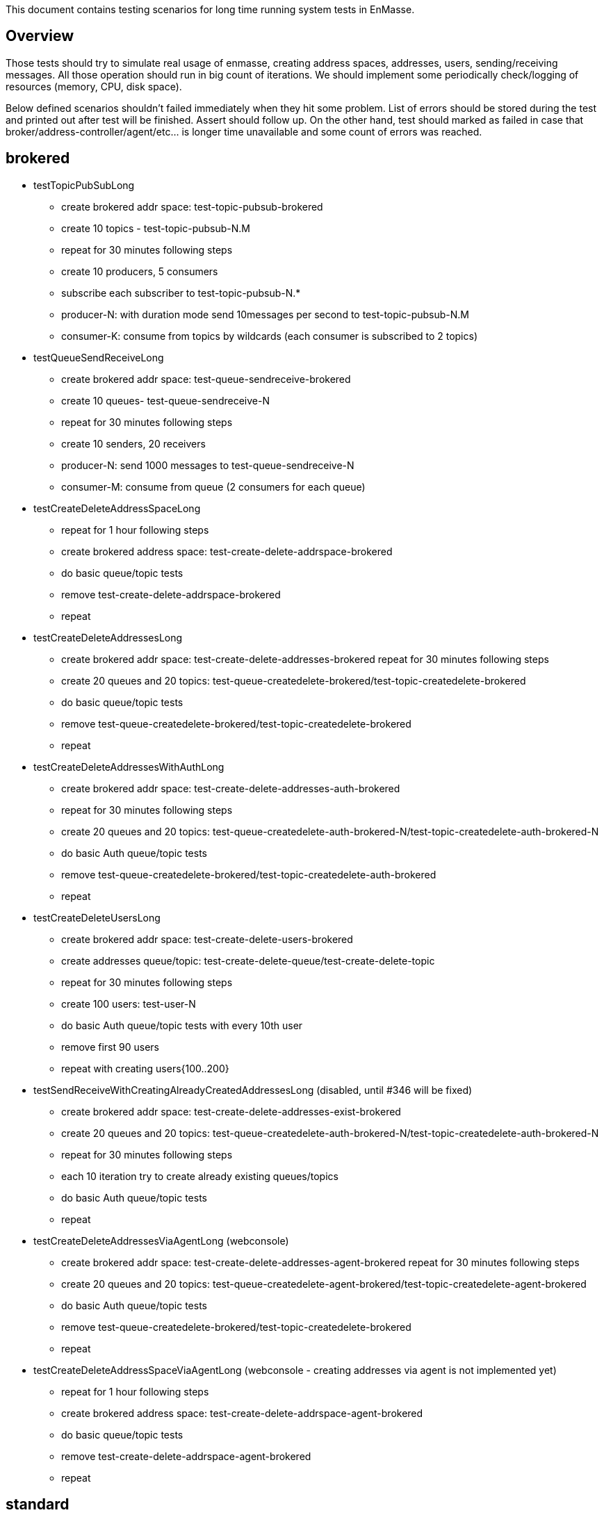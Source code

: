 This document contains testing scenarios for long time running system tests in EnMasse.

[[overview]]
== Overview
Those tests should try to simulate real usage of enmasse, creating address spaces, addresses, users,
sending/receiving messages. All those operation should run in big count of iterations. We should implement some
periodically check/logging of resources (memory, CPU, disk space).

Below defined scenarios shouldn't failed immediately when they hit some problem. List of errors should be stored during
the test and printed out after test will be finished. Assert should follow up.
On the other hand, test should marked as failed in case that broker/address-controller/agent/etc...  is longer time
unavailable and some count of errors was reached.

== brokered
* testTopicPubSubLong
- create brokered addr space: test-topic-pubsub-brokered
- create 10 topics - test-topic-pubsub-N.M
- repeat for 30 minutes following steps
- create 10 producers, 5 consumers
- subscribe each subscriber to test-topic-pubsub-N.*
- producer-N: with duration mode send 10messages per second to test-topic-pubsub-N.M
- consumer-K: consume from topics by wildcards (each consumer is subscribed to 2 topics)

* testQueueSendReceiveLong
- create brokered addr space: test-queue-sendreceive-brokered
- create 10 queues- test-queue-sendreceive-N
- repeat for 30 minutes following steps
- create 10 senders, 20 receivers
- producer-N: send 1000 messages to test-queue-sendreceive-N
- consumer-M: consume from queue (2 consumers for each queue)

* testCreateDeleteAddressSpaceLong
- repeat for 1 hour following steps
- create brokered address space: test-create-delete-addrspace-brokered
- do basic queue/topic tests
- remove test-create-delete-addrspace-brokered
- repeat

* testCreateDeleteAddressesLong
- create brokered addr space: test-create-delete-addresses-brokered
repeat for 30 minutes following steps
- create 20 queues and 20 topics: test-queue-createdelete-brokered/test-topic-createdelete-brokered
- do basic queue/topic tests
- remove test-queue-createdelete-brokered/test-topic-createdelete-brokered
- repeat

* testCreateDeleteAddressesWithAuthLong
- create brokered addr space: test-create-delete-addresses-auth-brokered
- repeat for 30 minutes following steps
- create 20 queues and 20 topics: test-queue-createdelete-auth-brokered-N/test-topic-createdelete-auth-brokered-N
- do basic Auth queue/topic tests
- remove test-queue-createdelete-brokered/test-topic-createdelete-auth-brokered
- repeat

* testCreateDeleteUsersLong
- create brokered addr space: test-create-delete-users-brokered
- create addresses queue/topic: test-create-delete-queue/test-create-delete-topic
- repeat for 30 minutes following steps
- create 100 users: test-user-N
- do basic Auth queue/topic tests with every 10th user
- remove first 90 users
- repeat with creating users{100..200}

* testSendReceiveWithCreatingAlreadyCreatedAddressesLong (disabled, until #346 will be fixed)
- create brokered addr space: test-create-delete-addresses-exist-brokered
- create 20 queues and 20 topics: test-queue-createdelete-auth-brokered-N/test-topic-createdelete-auth-brokered-N
- repeat for 30 minutes following steps
- each 10 iteration try to create already existing queues/topics
- do basic Auth queue/topic tests
- repeat

* testCreateDeleteAddressesViaAgentLong (webconsole)
- create brokered addr space: test-create-delete-addresses-agent-brokered
repeat for 30 minutes following steps
- create 20 queues and 20 topics: test-queue-createdelete-agent-brokered/test-topic-createdelete-agent-brokered
- do basic Auth queue/topic tests
- remove test-queue-createdelete-brokered/test-topic-createdelete-brokered
- repeat

* testCreateDeleteAddressSpaceViaAgentLong (webconsole - creating addresses via agent is not implemented yet)
- repeat for 1 hour following steps
- create brokered address space: test-create-delete-addrspace-agent-brokered
- do basic queue/topic tests
- remove test-create-delete-addrspace-agent-brokered
- repeat

== standard
- todo...
